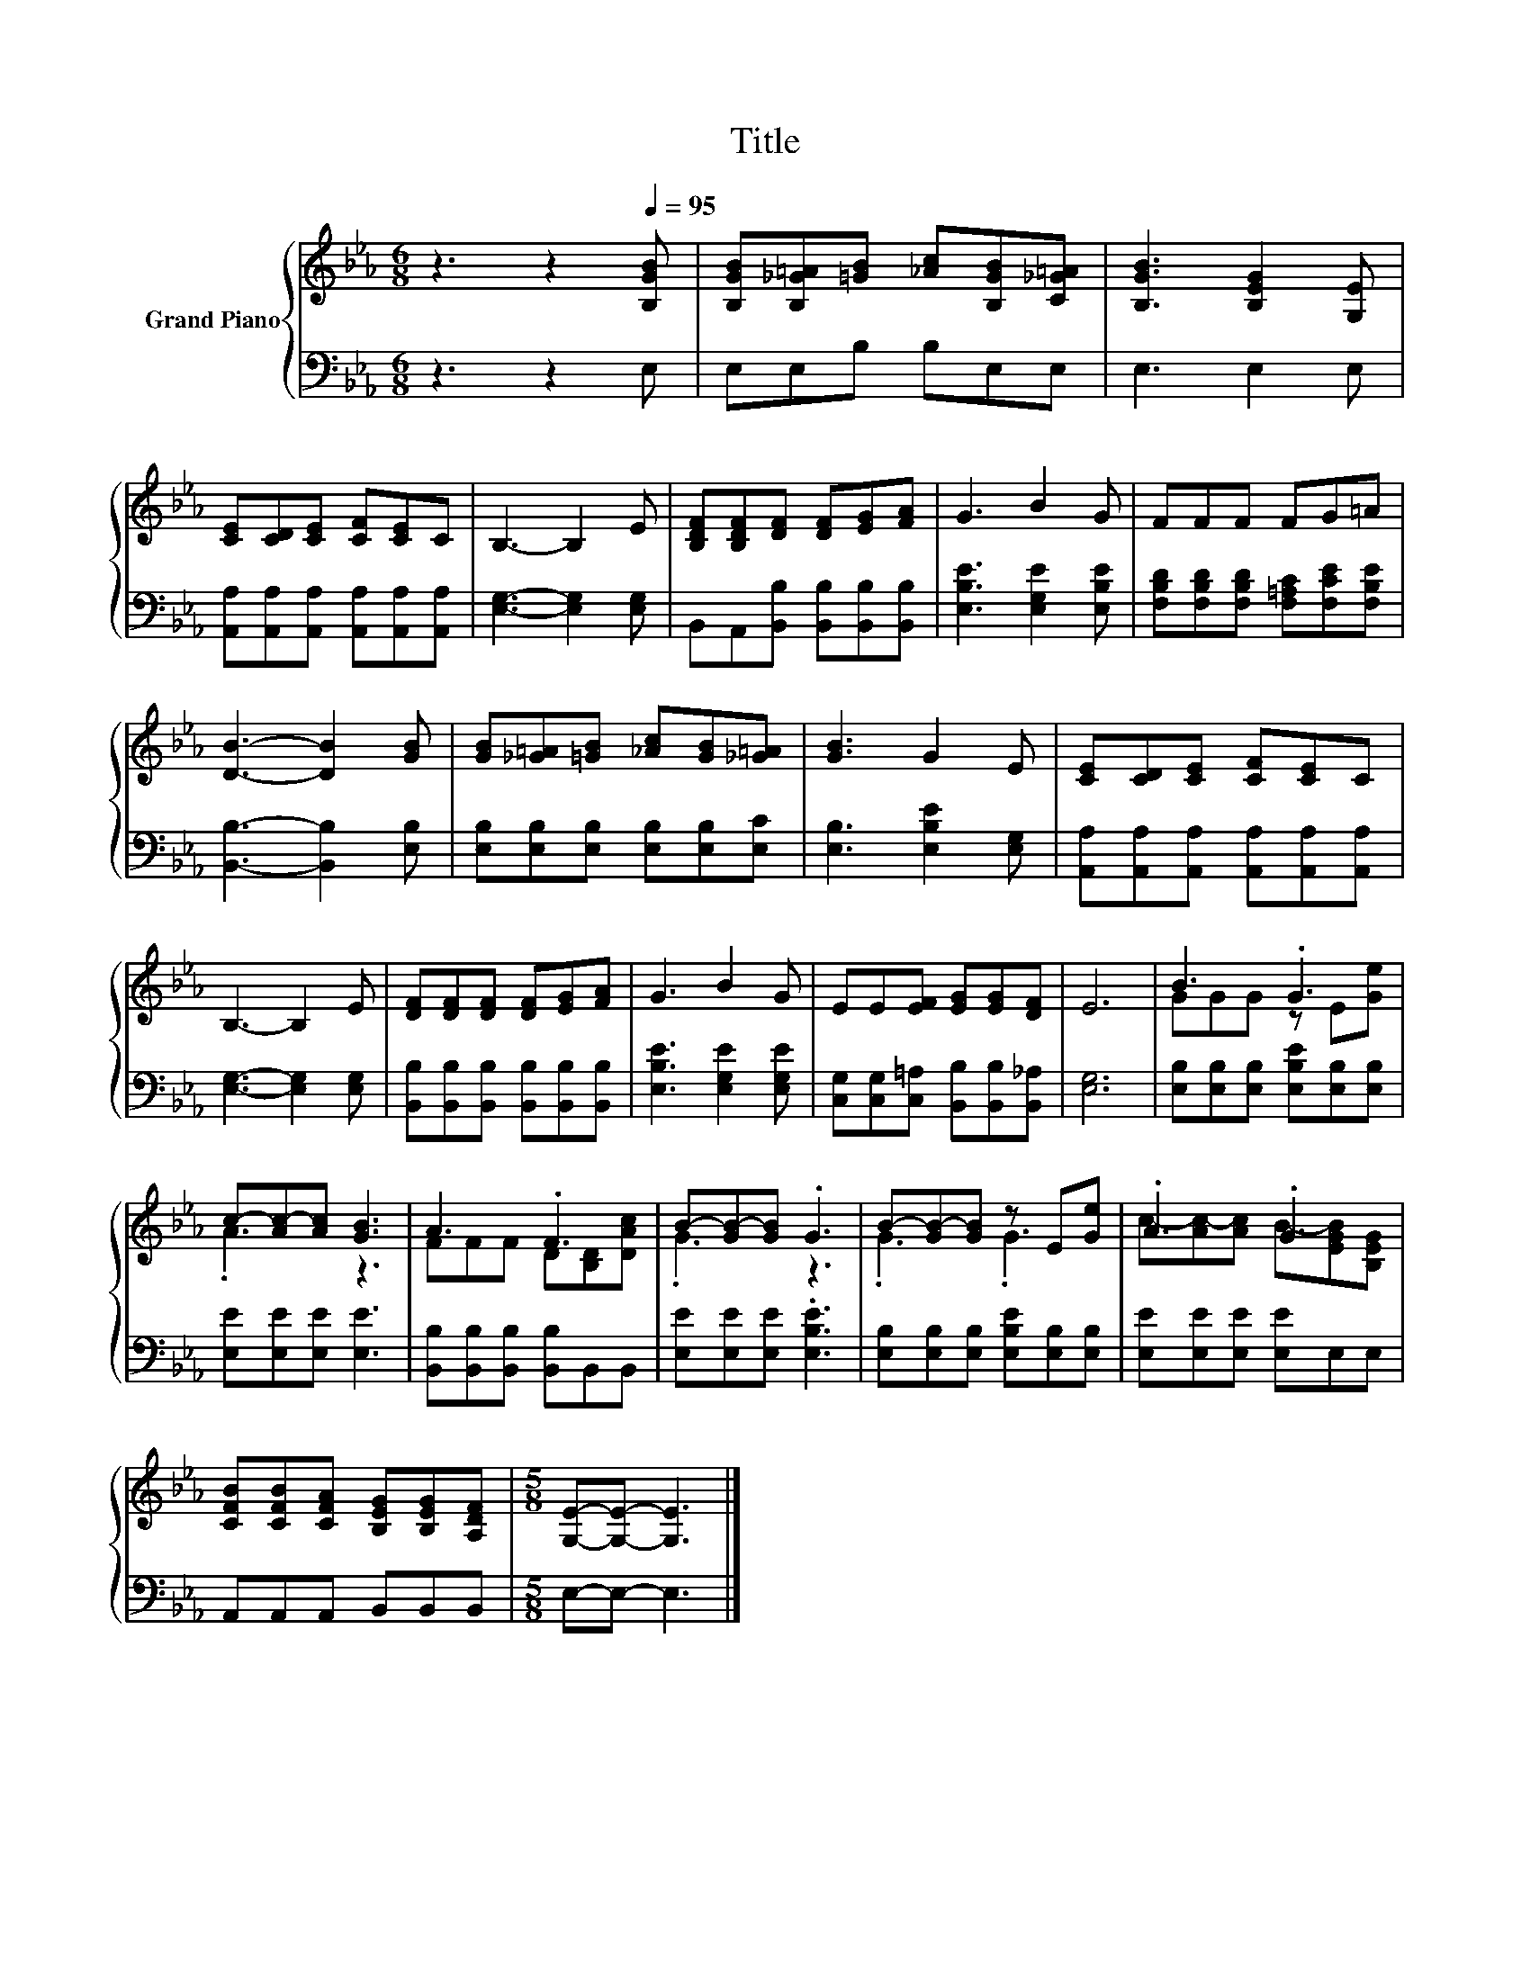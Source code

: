 X:1
T:Title
%%score { ( 1 3 ) | 2 }
L:1/8
M:6/8
K:Eb
V:1 treble nm="Grand Piano"
V:3 treble 
V:2 bass 
V:1
 z3 z2[Q:1/4=95] [B,GB] | [B,GB][B,_G=A][=GB] [_Ac][B,GB][C_G=A] | [B,GB]3 [B,EG]2 [G,E] | %3
 [CE][CD][CE] [CF][CE]C | B,3- B,2 E | [B,DF][B,DF][DF] [DF][EG][FA] | G3 B2 G | FFF FG=A | %8
 [DB]3- [DB]2 [GB] | [GB][_G=A][=GB] [_Ac][GB][_G=A] | [GB]3 G2 E | [CE][CD][CE] [CF][CE]C | %12
 B,3- B,2 E | [DF][DF][DF] [DF][EG][FA] | G3 B2 G | EE[EF] [EG][EG][DF] | E6 | B3 .G3 | %18
 c-[Ac-][Ac] [GB]3 | A3 .F3 | B-[GB-][GB] .G3 | B-[GB-][GB] z E[Ge] | .A3 .G3 | %23
 [CFB][CFB][CFA] [B,EG][B,EG][A,DF] |[M:5/8] [G,E]-[G,E]- [G,E]3 |] %25
V:2
 z3 z2 E, | E,E,B, B,E,E, | E,3 E,2 E, | [A,,A,][A,,A,][A,,A,] [A,,A,][A,,A,][A,,A,] | %4
 [E,G,]3- [E,G,]2 [E,G,] | B,,A,,[B,,B,] [B,,B,][B,,B,][B,,B,] | [E,B,E]3 [E,G,E]2 [E,B,E] | %7
 [F,B,D][F,B,D][F,B,D] [F,=A,C][F,CE][F,B,E] | [B,,B,]3- [B,,B,]2 [E,B,] | %9
 [E,B,][E,B,][E,B,] [E,B,][E,B,][E,C] | [E,B,]3 [E,B,E]2 [E,G,] | %11
 [A,,A,][A,,A,][A,,A,] [A,,A,][A,,A,][A,,A,] | [E,G,]3- [E,G,]2 [E,G,] | %13
 [B,,B,][B,,B,][B,,B,] [B,,B,][B,,B,][B,,B,] | [E,B,E]3 [E,G,E]2 [E,G,E] | %15
 [C,G,][C,G,][C,=A,] [B,,B,][B,,B,][B,,_A,] | [E,G,]6 | [E,B,][E,B,][E,B,] [E,B,E][E,B,][E,B,] | %18
 [E,E][E,E][E,E] [E,E]3 | [B,,B,][B,,B,][B,,B,] [B,,B,]B,,B,, | [E,E][E,E][E,E] .[E,B,E]3 | %21
 [E,B,][E,B,][E,B,] [E,B,E][E,B,][E,B,] | [E,E][E,E][E,E] [E,E]E,E, | A,,A,,A,, B,,B,,B,, | %24
[M:5/8] E,-E,- E,3 |] %25
V:3
 x6 | x6 | x6 | x6 | x6 | x6 | x6 | x6 | x6 | x6 | x6 | x6 | x6 | x6 | x6 | x6 | x6 | GGG z E[Ge] | %18
 .A3 z3 | FFF D[B,D][DAc] | .G3 z3 | .G3 .G3 | c-[Ac-][Ac] B-[EGB][B,EG] | x6 |[M:5/8] x5 |] %25

